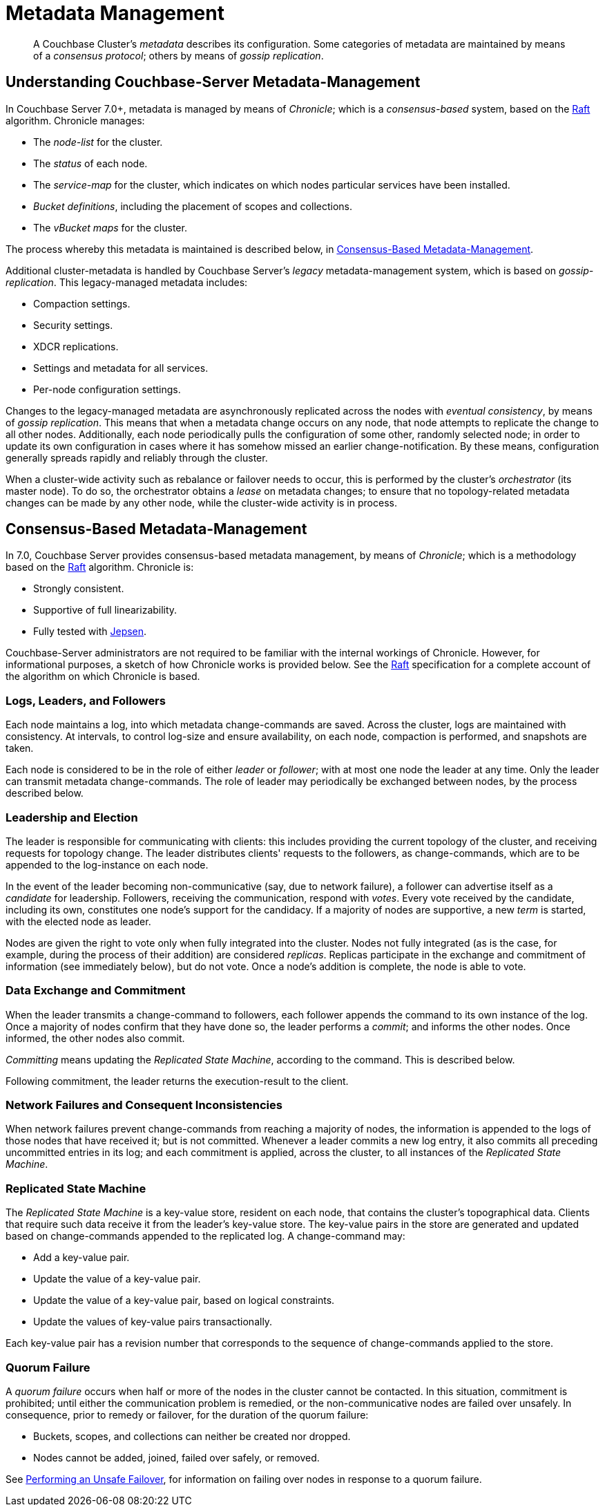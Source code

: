= Metadata Management

:description: pass:q[A Couchbase Cluster's _metadata_ describes its configuration. Some categories of metadata are maintained by means of a _consensus protocol_; others by means of _gossip replication_. ]

[abstract]
{description}

[#understanding-couchbase-server-metadata-management]
== Understanding Couchbase-Server Metadata-Management

In Couchbase Server 7.0+, metadata is managed by means of _Chronicle_; which is a _consensus-based_ system, based on the https://raft.github.io/[Raft^] algorithm.
Chronicle manages:

* The _node-list_ for the cluster.
* The _status_ of each node.
* The _service-map_ for the cluster, which indicates on which nodes particular services have been installed.
* _Bucket definitions_, including the placement of scopes and collections.
* The _vBucket maps_ for the cluster.

The process whereby this metadata is maintained is described below, in xref:learn:clusters-and-availability/metadata-management.adoc#consensus-based-metadata-management[Consensus-Based Metadata-Management].

Additional cluster-metadata is handled by Couchbase Server's _legacy_ metadata-management system, which is based on _gossip-replication_.
This legacy-managed metadata includes:

* Compaction settings.
* Security settings.
* XDCR replications.
* Settings and metadata for all services.
* Per-node configuration settings.

Changes to the legacy-managed metadata are asynchronously replicated across the nodes with _eventual consistency_, by means of _gossip replication_.
This means that when a metadata change occurs on any node, that node attempts to replicate the change to all other nodes.
Additionally, each node periodically pulls the configuration of some other, randomly selected node; in order to update its own configuration in cases where it has somehow missed an earlier change-notification.
By these means, configuration generally spreads rapidly and reliably through the cluster.

When a cluster-wide activity such as rebalance or failover needs to occur, this is performed by the cluster's _orchestrator_ (its master node).
To do so, the orchestrator obtains a _lease_ on metadata changes; to ensure that no topology-related metadata changes can be made by any other node, while the cluster-wide activity is in process.

[#consensus-based-metadata-management]
== Consensus-Based Metadata-Management

In 7.0, Couchbase Server provides consensus-based metadata management, by means of _Chronicle_; which is  a methodology based on the https://raft.github.io/[Raft^] algorithm.
Chronicle is:

* Strongly consistent.
* Supportive of full linearizability.
* Fully tested with https://jepsen.io/[Jepsen^].

Couchbase-Server administrators are not required to be familiar with the internal workings of Chronicle.
However, for informational purposes, a sketch of how Chronicle works is provided below.
See the https://raft.github.io/[Raft^] specification for a complete account of the algorithm on which Chronicle is based.

[#logs-leaders-and-followers]
=== Logs, Leaders, and Followers

Each node maintains a log, into which metadata change-commands are saved.
Across the cluster, logs are maintained with consistency.
At intervals, to control log-size and ensure availability, on each node, compaction is performed, and snapshots are taken.

Each node is considered to be in the role of either _leader_ or _follower_; with at most one node the leader at any time.
Only the leader can transmit metadata change-commands.
The role of leader may periodically be exchanged between nodes, by the process described below.

[#leadership-election]
=== Leadership and Election

The leader is responsible for communicating with clients: this includes providing the current topology of the cluster, and receiving requests for topology change.
The leader distributes clients' requests to the followers, as change-commands, which are to be appended to the log-instance on each node.

In the event of the leader becoming non-communicative (say, due to network failure), a follower can advertise itself as a _candidate_ for leadership.
Followers, receiving the communication, respond with _votes_.
Every vote received by the candidate, including its own, constitutes one node's support for the candidacy.
If a majority of nodes are supportive, a new _term_ is started, with the elected node as leader.

Nodes are given the right to vote only when fully integrated into the cluster.
Nodes not fully integrated (as is the case, for example, during the process of their addition) are considered _replicas_.
Replicas participate in the exchange and commitment of information (see immediately below), but do not vote.
Once a node's addition is complete, the node is able to vote.

[#data-exchange-and-commitment]
=== Data Exchange and Commitment

When the leader transmits a change-command to followers, each follower appends the command to its own instance of the log.
Once a majority of nodes confirm that they have done so, the leader performs a _commit_; and informs the other nodes.
Once informed, the other nodes also commit.

_Committing_ means updating the _Replicated State Machine_, according to the command.
This is described below.

Following commitment, the leader returns the execution-result to the client.

[#network-failures-and-consequent-inconsistencies]
=== Network Failures and Consequent Inconsistencies

When network failures prevent change-commands from reaching a majority of nodes, the information is appended to the logs of those nodes that have received it; but is not committed.
Whenever a leader commits a new log entry, it also commits all preceding uncommitted entries in its log; and each commitment is applied, across the cluster, to all instances of the _Replicated State Machine_.

[#replicated-state-machine]
=== Replicated State Machine

The _Replicated State Machine_ is a key-value store, resident on each node, that contains the cluster's topographical data.
Clients that require such data receive it from the leader's key-value store.
The key-value pairs in the store are generated and updated based on change-commands appended to the replicated log.
A change-command may:

* Add a key-value pair.
* Update the value of a key-value pair.
* Update the value of a key-value pair, based on logical constraints.
* Update the values of key-value pairs transactionally.

Each key-value pair has a revision number that corresponds to the sequence of change-commands applied to the store.

[#quorum-failure]
=== Quorum Failure

A _quorum failure_ occurs when half or more of the nodes in the cluster cannot be contacted.
In this situation, commitment is prohibited; until either the communication problem is remedied, or the non-communicative nodes are failed over unsafely.
In consequence, prior to remedy or failover, for the duration of the quorum failure:

* Buckets, scopes, and collections can neither be created nor dropped.

* Nodes cannot be added, joined, failed over safely, or removed.

See xref:learn:clusters-and-availability/hard-failover.adoc#performing-an-unsafe-failover[Performing an Unsafe Failover], for information on failing over nodes in response to a quorum failure.
